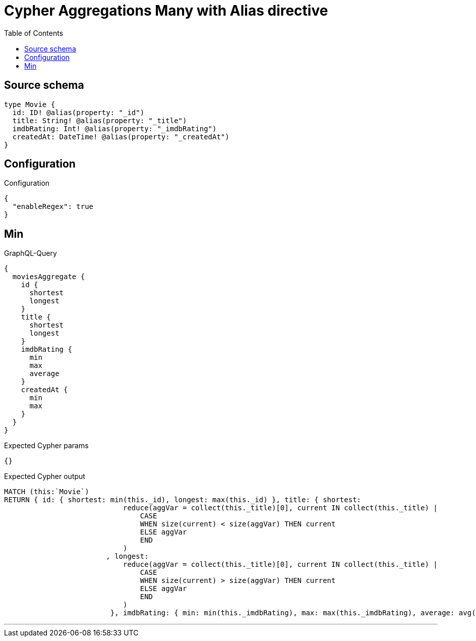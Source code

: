 :toc:

= Cypher Aggregations Many with Alias directive

== Source schema

[source,graphql,schema=true]
----
type Movie {
  id: ID! @alias(property: "_id")
  title: String! @alias(property: "_title")
  imdbRating: Int! @alias(property: "_imdbRating")
  createdAt: DateTime! @alias(property: "_createdAt")
}
----

== Configuration

.Configuration
[source,json,schema-config=true]
----
{
  "enableRegex": true
}
----
== Min

.GraphQL-Query
[source,graphql]
----
{
  moviesAggregate {
    id {
      shortest
      longest
    }
    title {
      shortest
      longest
    }
    imdbRating {
      min
      max
      average
    }
    createdAt {
      min
      max
    }
  }
}
----

.Expected Cypher params
[source,json]
----
{}
----

.Expected Cypher output
[source,cypher]
----
MATCH (this:`Movie`)
RETURN { id: { shortest: min(this._id), longest: max(this._id) }, title: { shortest: 
                            reduce(aggVar = collect(this._title)[0], current IN collect(this._title) |
                                CASE
                                WHEN size(current) < size(aggVar) THEN current
                                ELSE aggVar
                                END
                            )
                        , longest: 
                            reduce(aggVar = collect(this._title)[0], current IN collect(this._title) |
                                CASE
                                WHEN size(current) > size(aggVar) THEN current
                                ELSE aggVar
                                END
                            )
                         }, imdbRating: { min: min(this._imdbRating), max: max(this._imdbRating), average: avg(this._imdbRating) }, createdAt: { min: apoc.date.convertFormat(toString(min(this._createdAt)), "iso_zoned_date_time", "iso_offset_date_time"), max: apoc.date.convertFormat(toString(max(this._createdAt)), "iso_zoned_date_time", "iso_offset_date_time") } }
----

'''

